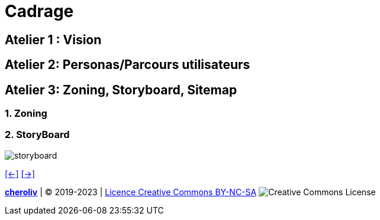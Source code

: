 [#fifth_slide_cadrage]
= Cadrage

== Atelier 1 : Vision

== Atelier 2: Personas/Parcours utilisateurs

== Atelier 3: Zoning, Storyboard, Sitemap
=== 1. Zoning
=== 2. StoryBoard

image::storyboard.webp[storyboard]
link:06_exercice_topic_presentation_slide_04.adoc#fourth_slide_cadrage[[<-\]]
link:06_exercice_topic_presentation_slide_06.adoc#sixth_slide_cadrage[[->\]]

====
link:https://cheroliv.github.io[*cheroliv*] | &copy; 2019-2023 | link:http://creativecommons.org/licenses/by-nc-sa/4.0/[Licence Creative Commons BY-NC-SA] image:https://licensebuttons.net/l/by-nc-sa/4.0/88x31.png[Creative Commons License]
====
